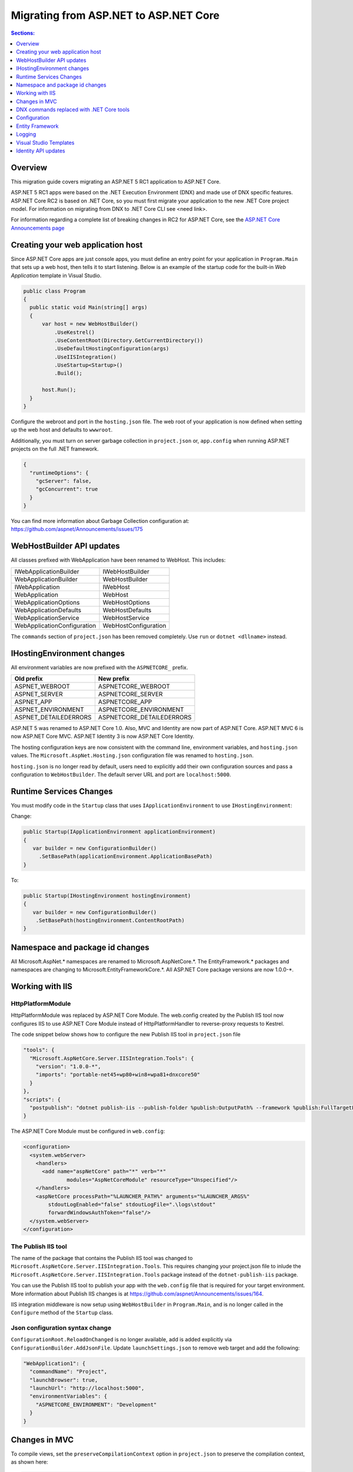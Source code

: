 Migrating from ASP.NET to ASP.NET Core
======================================

.. contents:: Sections:
  :local:
  :depth: 1  

Overview
--------

This migration guide covers migrating an ASP.NET 5 RC1 application to ASP.NET Core.

ASP.NET 5 RC1 apps were based on the .NET Execution Environment (DNX) and made use of DNX specific features. ASP.NET Core RC2 is based on .NET Core, so you must first migrate your application to the new .NET Core project model. For information on migrating from DNX to .NET Core CLI see <need link>.

For information regarding a complete list of breaking changes in RC2 for ASP.NET Core, see the `ASP.NET Core Announcements page <https://github.com/aspnet/announcements/issues?q=is%3Aopen+is%3Aissue+milestone%3A1.0.0-rc2>`_

Creating your web application host
----------------------------------

Since ASP.NET Core apps are just console apps, you must define an entry point for your application in ``Program.Main`` that sets up a web host, then tells it to start listening. Below is an example of the startup code for the built-in `Web Application` template in Visual Studio.

.. code-block:: c#

  public class Program
  {
    public static void Main(string[] args)
    {
        var host = new WebHostBuilder()
            .UseKestrel()
            .UseContentRoot(Directory.GetCurrentDirectory())
            .UseDefaultHostingConfiguration(args)
            .UseIISIntegration()
            .UseStartup<Startup>()
            .Build();

        host.Run();
    }
  }


Configure the webroot and port in the ``hosting.json`` file. The web root of your application is now defined when setting up the web host and defaults to ``wwwroot``.

Additionally, you must turn on server garbage collection in ``project.json`` or, ``app.config`` when running ASP.NET projects on the full .NET framework.

.. code-block:: c#

  {
    "runtimeOptions": {
      "gcServer": false,
      "gcConcurrent": true
    }
  }  

You can find more information about Garbage Collection configuration at: https://github.com/aspnet/Announcements/issues/175

WebHostBuilder API updates
--------------------------

All classes prefixed with WebApplication have been renamed to WebHost. This includes:

===========================    =========================
IWebApplicationBuilder         IWebHostBuilder
WebApplicationBuilder          WebHostBuilder
IWebApplication                IWebHost
WebApplication                 WebHost
WebApplicationOptions          WebHostOptions
WebApplicationDefaults         WebHostDefaults
WebApplicationService          WebHostService
WebApplicationConfiguration    WebHostConfiguration
===========================    =========================

The ``commands`` section of ``project.json`` has been removed completely. Use ``run`` or ``dotnet <dllname>`` instead.  


IHostingEnvironment changes 
---------------------------

All environment variables are now prefixed with the ``ASPNETCORE_`` prefix.

======================  =========================    
Old prefix              New prefix                           
======================  =========================  
ASPNET_WEBROOT          ASPNETCORE_WEBROOT
ASPNET_SERVER           ASPNETCORE_SERVER
ASPNET_APP              ASPNETCORE_APP
ASPNET_ENVIRONMENT      ASPNETCORE_ENVIRONMENT
ASPNET_DETAILEDERRORS   ASPNETCORE_DETAILEDERRORS
======================  =========================  

ASP.NET 5 was renamed to ASP.NET Core 1.0. Also, MVC and Identity are now part of ASP.NET Core. ASP.NET MVC 6 is now ASP.NET Core MVC. ASP.NET Identity 3 is now ASP.NET Core Identity.

The hosting configuration keys are now consistent with the command line, environment variables, and ``hosting.json`` values. The ``Microsoft.AspNet.Hosting.json`` configuration file was renamed to ``hosting.json``.

``hosting.json`` is no longer read by default, users need to explicitly add their own configuration sources and pass a configuration to ``WebHostBuilder``. The default server URL and port are ``localhost:5000``.


Runtime Services Changes
------------------------

You must modify code in the ``Startup`` class that uses ``IApplicationEnvironment`` to use ``IHostingEnvironment``:

Change:

.. code-block:: c# 

  public Startup(IApplicationEnvironment applicationEnvironment)
  {
     var builder = new ConfigurationBuilder()
       .SetBasePath(applicationEnvironment.ApplicationBasePath)
  }

To: 

.. code-block:: c#

  public Startup(IHostingEnvironment hostingEnvironment)
  {
     var builder = new ConfigurationBuilder()
      .SetBasePath(hostingEnvironment.ContentRootPath)
  }

  
Namespace and package id changes
---------------------------------- 

All Microsoft.AspNet.\* namespaces are renamed to Microsoft.AspNetCore.\*. 
The EntityFramework.\* packages and namespaces are changing to Microsoft.EntityFrameworkCore.\*.
All ASP.NET Core package versions are now 1.0.0-\*.

Working with IIS
----------------

HttpPlatformModule
^^^^^^^^^^^^^^^^^^

HttpPlatformModule was replaced by ASP.NET Core Module. The web.config created by the Publish IIS tool now configures IIS to use ASP.NET Core Module instead of HttpPlatformHandler to reverse-proxy requests to Kestrel.

The code snippet below shows how to configure the new Publish IIS tool in ``project.json`` file

.. code-block:: Json 

  "tools": {
    "Microsoft.AspNetCore.Server.IISIntegration.Tools": {
      "version": "1.0.0-*",
      "imports": "portable-net45+wp80+win8+wpa81+dnxcore50"
    }
  },
  "scripts": {
    "postpublish": "dotnet publish-iis --publish-folder %publish:OutputPath% --framework %publish:FullTargetFramework%"
  }

The ASP.NET Core Module must be configured in ``web.config``:

.. code-block:: Xml
  
  <configuration>
    <system.webServer>
      <handlers>
        <add name="aspNetCore" path="*" verb="*" 
		modules="AspNetCoreModule" resourceType="Unspecified"/>
      </handlers>
      <aspNetCore processPath="%LAUNCHER_PATH%" arguments="%LAUNCHER_ARGS%" 
	  stdoutLogEnabled="false" stdoutLogFile=".\logs\stdout" 
	  forwardWindowsAuthToken="false"/>
    </system.webServer>
  </configuration>


The Publish IIS tool 
^^^^^^^^^^^^^^^^^^^^^

The name of the package that contains the Publish IIS tool was changed to ``Microsoft.AspNetCore.Server.IISIntegration.Tools``. This requires changing your project.json file to inlude the ``Microsoft.AspNetCore.Server.IISIntegration.Tools`` package instead of the ``dotnet-publish-iis`` package.

You can use the Publish IIS tool to publish your app with the ``web.config`` file that is required for your target environment. More information about Publish IIS changes is at https://github.com/aspnet/Announcements/issues/164.

IIS integration middleware is now setup using ``WebHostBuilder`` in ``Program.Main``, and is no longer called in the ``Configure`` method of the ``Startup`` class.

Json configuration syntax change 
^^^^^^^^^^^^^^^^^^^^^^^^^^^^^^^^

``ConfigurationRoot.ReloadOnChanged`` is no longer available, add is added explicitly via ``ConfigurationBuilder.AddJsonFile``. Update ``launchSettings.json`` to remove web target and add the following:

.. code-block:: Json 

    "WebApplication1": {
      "commandName": "Project",
      "launchBrowser": true,
      "launchUrl": "http://localhost:5000",
      "environmentVariables": {
        "ASPNETCORE_ENVIRONMENT": "Development"
      }
    }


Changes in MVC
--------------

To compile views, set the ``preserveCompilationContext`` option in ``project.json`` to preserve the compilation context, as shown here:

.. code-block:: c#  

  {
    "userSecretsId": "aspnet-WebApplication11-b15b61be-47f8-499c-ac42-9f74b8cdbebe",
    "compilationOptions": {
      "emitEntryPoint": true,
      "preserveCompilationContext": true
  },


You no longer need to reference the Tag Helper package ``Microsoft.AspNet.Mvc.TagHelpers``, which was renamed to ``Microsoft.AspNetCore.Mvc.TagHelpers`` in RC2. The package is now referenced by MVC by default.

Changes in views
^^^^^^^^^^^^^^^^

Views now support relative paths. 

The Validation Summary Tag Helper has changed. 

RC1:

.. code-block:: html 

  <div asp-validation-summary="All" class="text-danger"></div> 

RC2:

.. code-block:: html

  <div asp-validation-summary="ValidationSummary.All" class="text-danger"></div>

ViewComponents changes
^^^^^^^^^^^^^^^^^^^^^^

The Sync APIs have been removed.

To reduce ambiguity in ViewComponent method selection, we've modified the selection to only allow exactly one ``Invoke`` or ``InvokeAsync`` per ViewComponent.
``Component.Render``, ``Component.RenderAsync``, and ``Component.Invoke`` have been removed.

``InvokeAsync`` now takes an anonynmous object instead of separate parameters. To use the view component, call @Component.InvokeAsync("Name of view component", <parameters>) from a view. The parameters will be passed to the ``InvokeAsync`` method. The following example demonstrates the ``InvokeAsync`` method call with two parameters:

.. code-block:: c#  

  // RC1 signature 
  @Component.InvokeAsync("Test", "MyName", 15)  

  // RC2 signatures
  @Component.InvokeAsync("Test", new { name = "MyName", age = 15 })
 
  @Component.InvokeAsync("Test", new Dictionary<string, object> { ["name"] = "MyName", ["age"] = 15 })

  @Component.InvokeAsync<TestViewComponent>(new { name = "MyName", age = 15})

Updated controller discovery rules
^^^^^^^^^^^^^^^^^^^^^^^^^^^^^^^^^^

There are changes that simplify controller discovery:

There is a new ``Controller`` attribute that can be used to mark a class and their descendants as controllers.
Classes whose name doesn't end in ``Controller`` and derive from a base class that ends in ``Controller`` are no longer considered controllers. In this scenario the ``[Controller]`` attribute must be applied to the ``Controller`` class itself or to the base class.

We now consider a type to be a controller if all of the following rules apply:

- The type is a public, concrete, non open generic class.
- [NonController] is not applied to any type of the hierarchy.
- The type name ends with ``Controller``, or if the ``[Controller]`` attribute is applied to the type or to one of its ancestors.
- It's important to note that if ``[NonController]`` is applied anywhere in the type hierarchy the discovery conventions will never consider that type or its descendants to be a controller. ``[NonController]`` takes precedence over ``[Controller]``.


DNX commands replaced with .NET Core tools
------------------------------------------

The following DNX commands have been replaced with the following .NET Core tools:

=================================  =====================  =====================================================================
DNX command                        CLI command            Description                                                         
=================================  =====================  =====================================================================
dnx run                            dotnet run             Run code from source.  
dnu build                          dotnet build           Build an IL binary of your code.
dnu pack                           dotnet pack            Package up a NuGet package of your code.
dnx [command] (e.g. "dnx web")     N/A\\*                 In DNX world, run a command as defined in the project.json.
dnu install                    	   N/A\\*                 In the DNX world, install a package as a dependency.
dnu restore                    	   dotnet restore         Restore dependencies specified in your project.json.
dnu publish                    	   dotnet publish         Publish your application for deployment in one of the three forms 
                                                          (portable, portable w/ native and standalone).
dnu wrap                       	   N/A\\*                 In DNX world, wrap a project.json in csproj.
dnu commands                   	   N/A\\*                 In DNX world, manage the globally installed commands.
=================================  =====================  =====================================================================


Configuration
-------------

``IConfigurationSource`` has been introduced to represent the settings/configuration which is used to ``Build`` an IConfigurationProvider. It is no longer possible to access the provider instances from IConfigurationBuilder only the sources. This is intentional, but may cause loss of functionality as you can longer do things like explicitly call ``Load`` on the provider instances.

``FileConfigurationProvider`` base class has been introduced as a common root for Json/Xml/Ini providers. This allows the ability to specify an ``IFileProvider`` on the source which will be used to read the file instead of explicitly using ``File.Open``. The side effect of this change is that absolute paths are no longer supported. The file path must be relative to the base path of the ``IConfigurationBuilder``'s basepath or the ``IFileProvider``, if specified.

	   
Entity Framework
----------------

Link to separate EF Core Migration topic here.

Logging
-------

Logging extensions have been simplified and clarified. ``Verbose`` has been renamed to Trace and has had its severity reduced to below ``Debug``. As a comparison before and after the change, the values of ``LogLevel`` are listed here with the most severe level at the top:

=============  =============
Old Levels	   New Levels
=============  =============
Critical	   Critical
Error	       Error
Warning	       Warning
Information	   Information
Verbose	       Debug
Debug	       Trace
=============  =============

Visual Studio Templates
-----------------------

ASP.NET Web Application for version 4.5.2 are still available. The ASP.NET Core templates are as follows:

- ASP.NET Core Web Application
  - Empty 
  - Web API 
  - Web Application 
- ASP.NET Core Web Application on .NET Framework


Identity API updates
--------------------

The signatures for the following methods have changed:

===========================================  ===========================================
RC1                                          RC2
===========================================  ===========================================
ExternalLoginInfo.ExternalPrincipal          ExternalLoginInfo.Principal.
User.IsSignedIn()                            SignInManager.IsSignedIn(User).
await UserManager.FindByIdAsync(
HttpContext.User.GetUserId())                UserManager.GetUserAsync(HttpContext.User);
User.GetUserId()                             UserManager.GetUserId(User)
===========================================  ===========================================

To use the Identity API in views, add the following directives to the view:

.. code-block:: c#  

  @using Microsoft.AspNetCore.Identity
  @inject SignInManager SignInManager
  @inject UserManager UserManager